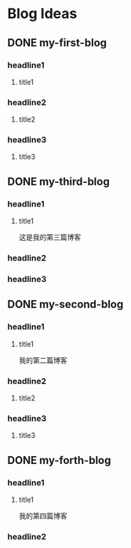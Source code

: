 #+hugo_base_dir: /Users/develop/blog/
#+hugo_section: post
#+hugo_auto_set_lastmod: t
#+hugo_custom_front_matter: :toc true
#+hugo_code_fence: nil
#+STARTUP: logdrawer
#+OPTIONS: author:nil



* Blog Ideas
** DONE my-first-blog
CLOSED: [2024-04-29 Mon 05:43]
:PROPERTIES:
:EXPORT_FILE_NAME: my-first-blog
:END:
:LOGBOOK:
- State "DONE"       from "TODO"       [2024-04-29 Mon 05:43]
:END:

*** headline1
**** title1

*** headline2
**** title2

*** headline3
**** title3
** DONE my-third-blog
CLOSED: [2024-04-30 Tue 01:43]
:PROPERTIES:
:EXPORT_FILE_NAME: my-third-blog
:END:
:LOGBOOK:
- State "DONE"       from "TODO"       [2024-04-30 Tue 01:43]
:END:

*** headline1
**** title1
这是我的第三篇博客

*** headline2

*** headline3
** DONE my-second-blog
CLOSED: [2024-04-30 Tue 05:26]
:PROPERTIES:
:EXPORT_FILE_NAME: my-second-blog
:END:
:LOGBOOK:
- State "DONE"       from "TODO"       [2024-04-30 Tue 05:26]
:END:

*** headline1
**** title1
我的第二篇博客

*** headline2
**** title2

*** headline3
**** title3
** DONE my-forth-blog
CLOSED: [2024-05-05 Sun 00:53]
:PROPERTIES:
:EXPORT_FILE_NAME: my-forth-blog
:END:
:LOGBOOK:
- State "DONE"       from "TODO"       [2024-05-05 Sun 00:53]
:END:

*** headline1
**** title1
我的第四篇博客

*** headline2
